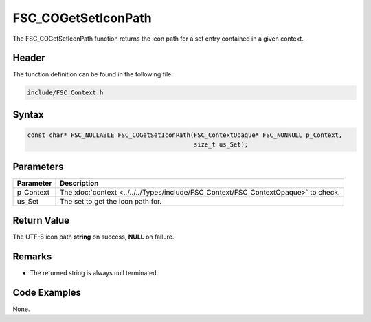 FSC_COGetSetIconPath
====================
The FSC_COGetSetIconPath function returns the icon path for a set entry 
contained in a given context.

Header
------
The function definition can be found in the following file:

.. code-block:: c

    include/FSC_Context.h


Syntax
------
.. code-block:: c

    const char* FSC_NULLABLE FSC_COGetSetIconPath(FSC_ContextOpaque* FSC_NONNULL p_Context, 
                                                  size_t us_Set);


Parameters
----------
.. list-table::
    :header-rows: 1

    * - Parameter
      - Description
    * - p_Context
      - The :doc:`context <../../../Types/include/FSC_Context/FSC_ContextOpaque>` 
        to check.
    * - us_Set
      - The set to get the icon path for.


Return Value
------------
The UTF-8 icon path **string** on success, **NULL** on failure.

Remarks
-------
* The returned string is always null terminated.

Code Examples
-------------
None.